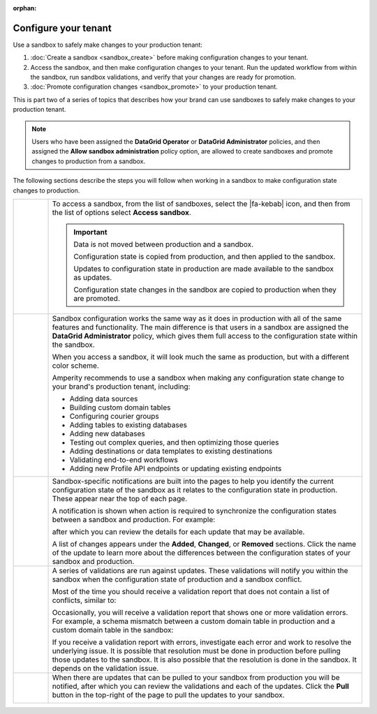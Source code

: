 .. https://docs.amperity.com/operator/

:orphan:

.. meta::
    :description lang=en:
        Use a sandbox to make configuration changes, and then validate them before promoting them to production.

.. meta::
    :content class=swiftype name=body data-type=text:
        Use a sandbox to make configuration changes, and then validate them before promoting them to production.

.. meta::
    :content class=swiftype name=title data-type=string:
        Configure your tenant in a sandbox


==================================================
Configure your tenant
==================================================

.. sandbox-workflows-static-intro-start

Use a sandbox to safely make changes to your production tenant:

#. :doc:`Create a sandbox <sandbox_create>` before making configuration changes to your tenant.
#. Access the sandbox, and then make configuration changes to your tenant. Run the updated workflow from within the sandbox, run sandbox validations, and verify that your changes are ready for promotion.
#. :doc:`Promote configuration changes <sandbox_promote>` to your production tenant.

This is part two of a series of topics that describes how your brand can use sandboxes to safely make changes to your production tenant.

.. note:: Users who have been assigned the **DataGrid Operator** or **DataGrid Administrator** policies, and then assigned the **Allow sandbox administration** policy option, are allowed to create sandboxes and promote changes to production from a sandbox.

.. sandbox-workflows-static-intro-end

.. sandbox-promote-steps-start

The following sections describe the steps you will follow when working in a sandbox to make configuration state changes to production.

.. sandbox-promote-steps-end

.. sandbox-promote-callouts-start

.. list-table::
   :widths: 10 90
   :header-rows: 0

   * - .. image:: ../../images/steps-01.png
          :width: 60 px
          :alt: Step one.
          :align: center
          :class: no-scaled-link
     - To access a sandbox, from the list of sandboxes, select the |fa-kebab| icon, and then from the list of options select **Access sandbox**.

       .. image:: ../../images/mockups-sandbox-access.png
          :width: 600 px
          :alt: Access a sandbox from the Users and Activity page.
          :align: left
          :class: no-scaled-link

       .. important:: Data is not moved between production and a sandbox.

          Configuration state is copied from production, and then applied to the sandbox.

          Updates to configuration state in production are made available to the sandbox as updates.

          Configuration state changes in the sandbox are copied to production when they are promoted.

   * - .. image:: ../../images/steps-02.png
          :width: 60 px
          :alt: Step two.
          :align: center
          :class: no-scaled-link
     - Sandbox configuration works the same way as it does in production with all of the same features and functionality. The main difference is that users in a sandbox are assigned the **DataGrid Administrator** policy, which gives them full access to the configuration state within the sandbox.

       When you access a sandbox, it will look much the same as production, but with a different color scheme.

       .. image:: ../../images/mockups-sandbox-generic-page.png
          :width: 600 px
          :alt: A sandbox has a slightly different color scheme and a unique banner.
          :align: left
          :class: no-scaled-link

       Amperity recommends to use a sandbox when making any configuration state change to your brand's production tenant, including:

       * Adding data sources
       * Building custom domain tables
       * Configuring courier groups
       * Adding tables to existing databases
       * Adding new databases
       * Testing out complex queries, and then optimizing those queries
       * Adding destinations or data templates to existing destinations
       * Validating end-to-end workflows
       * Adding new Profile API endpoints or updating existing endpoints


   * - .. image:: ../../images/steps-03.png
          :width: 60 px
          :alt: Step three.
          :align: center
          :class: no-scaled-link
     - Sandbox-specific notifications are built into the pages to help you identify the current configuration state of the sandbox as it relates to the configuration state in production. These appear near the top of each page. 

       A notification is shown when action is required to synchronize the configuration states between a sandbox and production. For example:

       .. image:: ../../images/mockups-sandbox-updates-available.png
          :width: 600 px
          :alt: You will be notified when updates are available for your sandbox.
          :align: left
          :class: no-scaled-link

       after which you can review the details for each update that may be available.

       .. image:: ../../images/mockups-sandbox-sync-with-production-pull.png
          :width: 600 px
          :alt: Review the details for each update.
          :align: left
          :class: no-scaled-link

       A list of changes appears under the **Added**, **Changed**, or **Removed** sections. Click the name of the update to learn more about the differences between the configuration states of your sandbox and production.


   * - .. image:: ../../images/steps-04.png
          :width: 60 px
          :alt: Step four.
          :align: center
          :class: no-scaled-link
     - A series of validations are run against updates. These validations will notify you within the sandbox when the configuration state of production and a sandbox conflict.

       Most of the time you should receive a validation report that does not contain a list of conflicts, similar to:

       .. image:: ../../images/mockups-sandbox-access-validations-pull.png
          :width: 600 px
          :alt: All validations passed.
          :align: left
          :class: no-scaled-link

       Occasionally, you will receive a validation report that shows one or more validation errors. For example, a schema mismatch between a custom domain table in production and a custom domain table in the sandbox:

       .. image:: ../../images/mockups-sandbox-access-validations-errors.png
          :width: 600 px
          :alt: Some validations passed. Schema error.
          :align: left
          :class: no-scaled-link

       If you receive a validation report with errors, investigate each error and work to resolve the underlying issue. It is possible that resolution must be done in production before pulling those updates to the sandbox. It is also possible that the resolution is done in the sandbox. It depends on the validation issue.


   * - .. image:: ../../images/steps-05.png
          :width: 60 px
          :alt: Step five.
          :align: center
          :class: no-scaled-link
     - When there are updates that can be pulled to your sandbox from production you will be notified, after which you can review the validations and each of the updates. Click the **Pull** button in the top-right of the page to pull the updates to your sandbox.

       .. image:: ../../images/mockups-sandbox-access-pull-updates.png
          :width: 600 px
          :alt: Pull updates from production to a sandbox.
          :align: left
          :class: no-scaled-link


.. sandbox-promote-callouts-end
